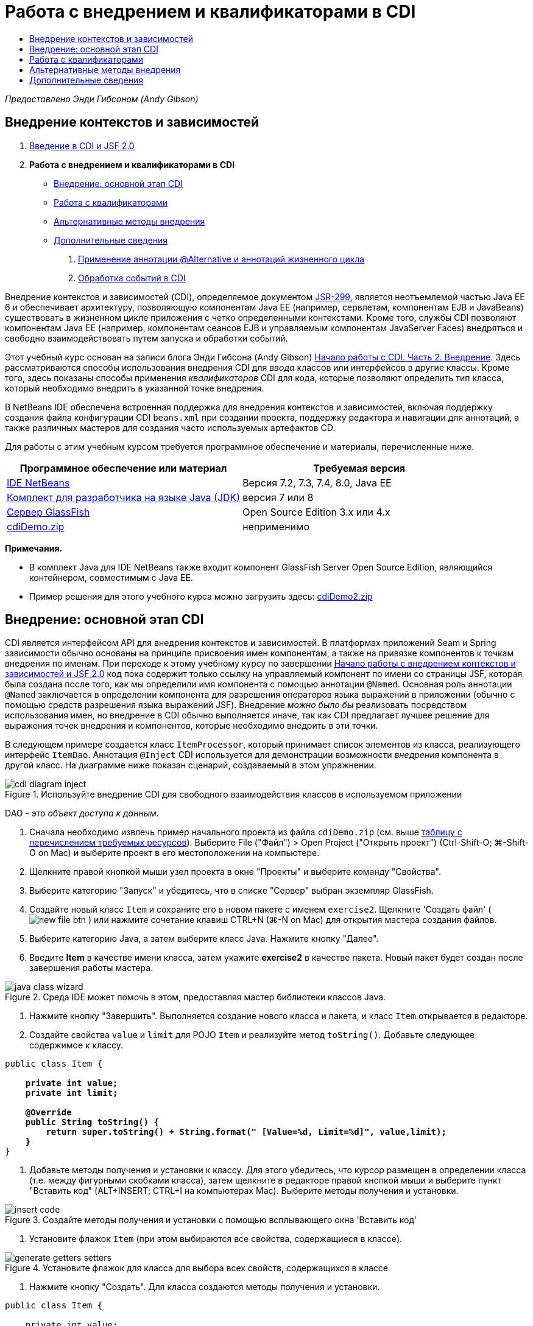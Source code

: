 // 
//     Licensed to the Apache Software Foundation (ASF) under one
//     or more contributor license agreements.  See the NOTICE file
//     distributed with this work for additional information
//     regarding copyright ownership.  The ASF licenses this file
//     to you under the Apache License, Version 2.0 (the
//     "License"); you may not use this file except in compliance
//     with the License.  You may obtain a copy of the License at
// 
//       http://www.apache.org/licenses/LICENSE-2.0
// 
//     Unless required by applicable law or agreed to in writing,
//     software distributed under the License is distributed on an
//     "AS IS" BASIS, WITHOUT WARRANTIES OR CONDITIONS OF ANY
//     KIND, either express or implied.  See the License for the
//     specific language governing permissions and limitations
//     under the License.
//

= Работа с внедрением и квалификаторами в CDI
:jbake-type: tutorial
:jbake-tags: tutorials 
:markup-in-source: verbatim,quotes,macros
:jbake-status: published
:icons: font
:syntax: true
:source-highlighter: pygments
:toc: left
:toc-title:
:description: Работа с внедрением и квалификаторами в CDI - Apache NetBeans
:keywords: Apache NetBeans, Tutorials, Работа с внедрением и квалификаторами в CDI

_Предоставлено Энди Гибсоном (Andy Gibson)_


== Внедрение контекстов и зависимостей

1. link:cdi-intro.html[+Введение в CDI и JSF 2.0+]
2. *Работа с внедрением и квалификаторами в CDI*
* <<inject,Внедрение: основной этап CDI>>
* <<qualifier,Работа с квалификаторами>>
* <<alternative,Альтернативные методы внедрения>>
* <<seealso,Дополнительные сведения>>


. link:cdi-validate.html[+Применение аннотации @Alternative и аннотаций жизненного цикла+]


. link:cdi-events.html[+Обработка событий в CDI+]

Внедрение контекстов и зависимостей (CDI), определяемое документом link:http://jcp.org/en/jsr/detail?id=299[+JSR-299+], является неотъемлемой частью Java EE 6 и обеспечивает архитектуру, позволяющую компонентам Java EE (например, сервлетам, компонентам EJB и JavaBeans) существовать в жизненном цикле приложения с четко определенными контекстами. Кроме того, службы CDI позволяют компонентам Java EE (например, компонентам сеансов EJB и управляемым компонентам JavaServer Faces) внедряться и свободно взаимодействовать путем запуска и обработки событий.

Этот учебный курс основан на записи блога Энди Гибсона (Andy Gibson) link:http://www.andygibson.net/blog/index.php/2009/12/22/getting-started-with-cdi-part-2-injection/[+Начало работы с CDI. Часть 2. Внедрение+]. Здесь рассматриваются способы использования внедрения CDI для _ввода_ классов или интерфейсов в другие классы. Кроме того, здесь показаны способы применения _квалификаторов_ CDI для кода, которые позволяют определить тип класса, который необходимо внедрить в указанной точке внедрения.

В NetBeans IDE обеспечена встроенная поддержка для внедрения контекстов и зависимостей, включая поддержку создания файла конфигурации CDI `beans.xml` при создании проекта, поддержку редактора и навигации для аннотаций, а также различных мастеров для создания часто используемых артефактов CD.


Для работы с этим учебным курсом требуется программное обеспечение и материалы, перечисленные ниже.

|===
|Программное обеспечение или материал |Требуемая версия 

|link:https://netbeans.org/downloads/index.html[+IDE NetBeans+] |Версия 7.2, 7.3, 7.4, 8.0, Java EE 

|link:http://www.oracle.com/technetwork/java/javase/downloads/index.html[+Комплект для разработчика на языке Java (JDK)+] |версия 7 или 8 

|link:http://glassfish.dev.java.net/[+Сервер GlassFish+] |Open Source Edition 3.x или 4.x 

|link:https://netbeans.org/projects/samples/downloads/download/Samples%252FJavaEE%252FcdiDemo.zip[+cdiDemo.zip+] |неприменимо 
|===

*Примечания.*

* В комплект Java для IDE NetBeans также входит компонент GlassFish Server Open Source Edition, являющийся контейнером, совместимым с Java EE.
* Пример решения для этого учебного курса можно загрузить здесь: link:https://netbeans.org/projects/samples/downloads/download/Samples%252FJavaEE%252FcdiDemo2.zip[+cdiDemo2.zip+]



[[inject]]
== Внедрение: основной этап CDI

CDI является интерфейсом API для внедрения контекстов и зависимостей. В платформах приложений Seam и Spring зависимости обычно основаны на принципе присвоения имен компонентам, а также на привязке компонентов к точкам внедрения по именам. При переходе к этому учебному курсу по завершении link:cdi-intro.html[+Начало работы с внедрением контекстов и зависимостей и JSF 2.0+] код пока содержит только ссылку на управляемый компонент по имени со страницы JSF, которая была создана после того, как мы определили имя компонента с помощью аннотации `@Named`. Основная роль аннотации `@Named` заключается в определении компонента для разрешения операторов языка выражений в приложении (обычно с помощью средств разрешения языка выражений JSF). Внедрение _можно было бы_ реализовать посредством использования имен, но внедрение в CDI обычно выполняется иначе, так как CDI предлагает лучшее решение для выражения точек внедрения и компонентов, которые необходимо внедрить в эти точки.

В следующем примере создается класс `ItemProcessor`, который принимает список элементов из класса, реализующего интерфейс `ItemDao`. Аннотация `@Inject` CDI используется для демонстрации возможности _внедрения_ компонента в другой класс. На диаграмме ниже показан сценарий, создаваемый в этом упражнении.

image::images/cdi-diagram-inject.png[title="Используйте внедрение CDI для свободного взаимодействия классов в используемом приложении"]

DAO - это _объект доступа к данным_.

1. Сначала необходимо извлечь пример начального проекта из файла `cdiDemo.zip` (см. выше <<requiredSoftware,таблицу с перечислением требуемых ресурсов>>). Выберите File ("Файл") > Open Project ("Открыть проект") (Ctrl-Shift-O; ⌘-Shift-O on Mac) и выберите проект в его местоположении на компьютере.
2. Щелкните правой кнопкой мыши узел проекта в окне "Проекты" и выберите команду "Свойства".
3. Выберите категорию "Запуск" и убедитесь, что в списке "Сервер" выбран экземпляр GlassFish.
4. Создайте новый класс `Item` и сохраните его в новом пакете с именем `exercise2`. Щелкните 'Создать файл' ( image:images/new-file-btn.png[] ) или нажмите сочетание клавиш CTRL+N (⌘-N on Mac) для открытия мастера создания файлов.
5. Выберите категорию Java, а затем выберите класс Java. Нажмите кнопку "Далее".
6. Введите *Item* в качестве имени класса, затем укажите *exercise2* в качестве пакета. Новый пакет будет создан после завершения работы мастера. 

image::images/java-class-wizard.png[title="Среда IDE может помочь в этом, предоставляя мастер библиотеки классов Java."]



. Нажмите кнопку "Завершить". Выполняется создание нового класса и пакета, и класс `Item` открывается в редакторе.


. Создайте свойства `value` и `limit` для POJO `Item` и реализуйте метод `toString()`. Добавьте следующее содержимое к классу.

[source,java,subs="{markup-in-source}"]
----

public class Item {

    *private int value;
    private int limit;

    @Override
    public String toString() {
        return super.toString() + String.format(" [Value=%d, Limit=%d]", value,limit);
    }*
}
----


. Добавьте методы получения и установки к классу. Для этого убедитесь, что курсор размещен в определении класса (т.е. между фигурными скобками класса), затем щелкните в редакторе правой кнопкой мыши и выберите пункт "Вставить код" (ALT+INSERT; CTRL+I на компьютерах Mac). Выберите методы получения и установки. 

image::images/insert-code.png[title="Создайте методы получения и установки с помощью всплывающего окна 'Вставить код'"]



. Установите флажок `Item` (при этом выбираются все свойства, содержащиеся в классе). 

image::images/generate-getters-setters.png[title="Установите флажок для класса для выбора всех свойств, содержащихся в классе"]



. Нажмите кнопку "Создать". Для класса создаются методы получения и установки.

[source,java,subs="{markup-in-source}"]
----

public class Item {

    private int value;
    private int limit;

    *public int getLimit() {
        return limit;
    }

    public void setLimit(int limit) {
        this.limit = limit;
    }

    public int getValue() {
        return value;
    }

    public void setValue(int value) {
        this.value = value;
    }*

    @Override
    public String toString() {
        return super.toString() + String.format(" [Value=%d, Limit=%d]", value, limit);
    }
}
----


. Создайте конструктор, который принимает оба аргумента `value` и `limit`. Кроме того, для этого можно использовать IDE. Нажмите сочетание клавиш CTRL+ПРОБЕЛ в определении класса и выберите параметр "`Item(int value, int limit) - generate`". 

image::images/generate-constructor.png[title="Нажмите сочетание клавиш CTRL+ПРОБЕЛ, чтобы использовать функцию автозавершения кода в редакторе."] 

К классу добавляется следующий конструктор.

[source,java,subs="{markup-in-source}"]
----

public class Item {

    *public Item(int value, int limit) {
        this.value = value;
        this.limit = limit;
    }*

    private int value;
    private int limit;

    ...
----


. Создайте интерфейс `ItemDao` для определения способа получения списка объектов `Item`. В этом тестовом приложении мы допускаем использование нескольких реализаций, следовательно, создаем код для интерфейсов.

Щелкните 'Создать файл' ( image:images/new-file-btn.png[] ) или нажмите сочетание клавиш CTRL+N (⌘-N on Mac) для открытия мастера создания файлов.



. Выберите категорию Java, а затем команду "Интерфейс Java". Нажмите кнопку "Далее".


. Введите *ItemDao* в качестве имени класса, затем укажите *exercise2* в качестве пакета.


. Нажмите кнопку "Завершить". Интерфейс будет создан и открыт в редакторе.


. Добавьте метод с именем `fetchItems()`, который возвращает элемент `List` объектов `Item`.

[source,java,subs="{markup-in-source}"]
----

public interface ItemDao {

    *List<Item> fetchItems();*

}
----
Используйте подсказку редактора, чтобы добавить оператор импорта для `java.util.List`.


. Создайте класс `ItemProcessor`. Это главный класс для внедрения базовых элементов и выполнения процесса. базовый элемент.

Щелкните 'Создать файл' ( image:images/new-file-btn.png[] ) или нажмите сочетание клавиш CTRL+N (⌘-N on Mac) для открытия мастера создания файлов.



. Выберите категорию Java, а затем выберите класс Java. Нажмите кнопку "Далее".


. Введите *ItemProcessor* в качестве имени класса, затем укажите *exercise2* в качестве пакета. Нажмите кнопку "Завершить".

В редакторе будет создан и открыт новый класс.



. Измените класс следующим образом:

[source,java,subs="{markup-in-source}"]
----

@Named
@RequestScoped
public class ItemProcessor {

    private ItemDao itemDao;

    public void execute() {
        List<Item> items = itemDao.fetchItems();
        for (Item item : items) {
            System.out.println("Found item " + item);
        }
    }
}
----


. Исправьте операторы импорта. Либо щелкните правой кнопкой мыши в редакторе и выберите 'Исправить выражения импорта' или нажмите Ctrl-Shift-I (⌘-Shift-I в Mac). 

image::images/fix-imports.png[title="Щелкните в редакторе правой кнопкой мыши и выберите 'Исправить операторы импорта' для добавления операторов импорта к классу"]



. Нажмите кнопку "ОК". Операторы импорта требуются для следующих классов:
* `java.util.List`
* `javax.inject.Named`
* `javax.enterprise.context.RequestScoped`


. Начните с простого DAO, который только создает список элементов и возвращает фиксированный список элементов. 

В окне "Проекты" щелкните правой кнопкой мыши узел пакета `exercise2` и выберите "Создать > Класс Java". В мастере создания класса Java присвойте классу имя `DefaultItemDao`. Нажмите кнопку "Завершить". 

image::images/java-class-wizard2.png[title="Создайте новый класс Java с помощью мастера классов Java"]



. Необходимо, чтобы в редакторе элемент `DefaultItemDao` реализовывал интерфейс `ItemDao` и обеспечивал реализацию `fetchItems()`.

[source,java,subs="{markup-in-source}"]
----

public class DefaultItemDao *implements ItemDao* {

    *@Override
    public List<Item> fetchItems() {
        List<Item> results = new ArrayList<Item>();
        results.add(new Item(34, 7));
        results.add(new Item(4, 37));
        results.add(new Item(24, 19));
        results.add(new Item(89, 32));
        return results;
    }*
}
----
Нажмите сочетание клавиш Ctrl-Shift-I (⌘-Shift-I on Mac) для добавления операторов импорта для `java.util.List` and `java.util.ArrayList`.


. Перейдите к классу `ItemProcessor` (нажмите сочетание клавиш CTRL+TAB). Чтобы внедрить `DefaultItemDao` в `ItemProcessor` добавляется аннотация `javax.inject.Inject` к полю `ItemDao` для указания того, что это поле является точкой внедрения.

[source,java,subs="{markup-in-source}"]
----

*import javax.inject.Inject;*
...

@Named
@RequestScoped
public class ItemProcessor {

    *@Inject*
    private ItemDao itemDao;

    ...
}
----

TIP: Используйте поддержку автозавершения кода редактора для добавления аннотации `@Inject` и оператора импорта к классу. Например, введите `@Inj`, а затем нажмите CTRL+ПРОБЕЛ.#



. Наконец, необходим способ для вызова метода `execute()` в `ItemProcessor`. Это можно выполнить в среде SE, но сейчас мы сделаем это на странице JSF. Создайте новую страницу с именем `process.xhtml`, которая содержит кнопку для вызова метода `execute()`. 

Щелкните 'Создать файл' ( image:images/new-file-btn.png[] ) или нажмите сочетание клавиш CTRL+N (⌘-N on Mac) для открытия мастера создания файлов.


. Выберите категорию JavaServer Faces, затем выберите страницу JSF. Нажмите кнопку "Далее".


. Введите *process* в качестве имени файла, затем нажмите кнопку "Готово". 

image::images/new-jsf-page.png[title="Создайте новую страницу Facelets с помощью мастера файлов JSF"]



. В новом файле `process.xhtml` добавьте кнопку, которая привязана к методу `ItemProcessor.execute()`. При использовании языка выражений имя по умолчанию для управляемого компонента является таким же, как имя класса, но первая буква в нижнем регистре (т.е. `itemProcessor`).

[source,xml,subs="{markup-in-source}"]
----

<h:body>
    *<h:form>
        <h:commandButton action="#{itemProcessor.execute}" value="Execute"/>
    </h:form>*
</h:body>
----


. Перед выполнением проекта установите файл `process.xhtml` в качестве новой страницы приветствия в дескрипторе развертывания веб-приложения. 

Используйте диалоговое окно среды IDE "Переход к файлу" для быстрого открытия файла `web.xml`. В основном меню среды IDE выберите "Переход > Перейти к файлу" (ALT+SHIFT+O; CTRL+SHIFT+O на компьютерах Mac), а затем введите `web`. 

image::images/go-to-file.png[title="С помощью диалогового окна &quot;Переход к файлу&quot; быстро найдите файл проекта"]



. Нажмите кнопку "ОК". В представлении XML для файла `web.xml` выполните следующие изменения.

[source,xml,subs="{markup-in-source}"]
----

<welcome-file-list>
    <welcome-file>faces/*process.xhtml*</welcome-file>
</welcome-file-list>
----


. Нажмите кнопку 'Запустить проект' (image:images/run-project-btn.png[]) на главной панели инструментов IDE. Проект компилируется и развертывается на GlassFish, и файл `process.xhtml` открывается в браузере.


. Нажмите кнопку `Выполнить` на странице. Вернитесь в среду IDE и проверьте протокол сервера GlassFish. Журнал сервера отображается в окне вывода (Ctrl-4; ⌘-4 в Mac) на вкладке 'Сервер GlassFish'. При нажатии кнопки журнал выводит список элементов из реализации DAO по умолчанию. 

image::images/output-window.png[title="Проверьте журнал сервера в окне вывода IDE"] 

TIP: Щелкните правой кнопкой мыши окно вывода и выберите 'Очистить' (Ctrl-L; ⌘-L в Mac) для очистки журнала. На изображении выше протокол очищен перед нажатием кнопки `Выполнить`.#

Мы создали класс, который реализует интерфейс `ItemDao`, а при развертывании приложения наши управляемые компоненты в модуле обрабатывались посредством реализации CDI (на основании файла `beans.xml` в модуле). Наша аннотация `@Inject` указывает на то, что управляемый компонент необходимо внедрить в это поле, и единственная вещь, которую мы знаем о внедряемом компоненте заключается в том, что он должен реализовывать `ItemDao` или какой-либо подтип этого интерфейса. В этом случае класс `DefaultItemDao` полностью отвечает требованиям.

Что может произойти при наличии нескольких реализаций внедряемого интерфейса `ItemDao`? CDI не сможет определить, какую реализацию необходимо выбрать, и выдаст ошибку во время развертывания. Для устранения этого необходимо использовать квалификатор CDI. Квалификаторы рассматриваются в следующем разделе.



[[qualifier]]
== Работа с квалификаторами

Квалификатором CDI является аннотация, которую можно применить на уровне класса, для указания, какой компонент является классом, а также на уровне поля (среди других расположений) для указания, какой компонент требуется для внедрения в этой точке.

Чтобы продемонстрировать необходимость квалификатора в создаваемом приложении, добавим в это приложение другой класс DAO, который также реализует интерфейс `ItemDao`. На следующей диаграмме показан сценарий, создаваемый в этом упражнении. CDI должен уметь определять, какую реализацию компонента необходимо использовать в точке внедрения. Поскольку существует две реализации интерфейса `ItemDao`, эта задача решается посредством создания квалификатора с именем `Demo`. Затем мы "помечаем" используемый компонент, а также точку внедрения в `ItemProcessor` аннотаций `@Demo`.

image::images/cdi-diagram-qualify.png[title="Используйте внедрение и квалификаторы CDI для свободного взаимодействия классов в используемом приложении"]

Выполните следующие шаги.

1. В окне "Проекты" щелкните правой кнопкой мыши пакет `exercise2` и выберите "Создать > Класс Java".
2. В мастере нового класса Java присвойте новому классу имя *AnotherItemDao*, а затем нажмите «Закончить». В редакторе будет создан и открыт новый класс.
3. Измените класс, как указано ниже, чтобы он реализовывал интерфейс `ItemDao` и определял метод `fetchItems()` интерфейса.

[source,java,subs="{markup-in-source}"]
----

public class AnotherItemDao *implements ItemDao* {

    *@Override
    public List<Item> fetchItems() {
        List<Item> results = new ArrayList<Item>();
        results.add(new Item(99, 9));
        return results;
    }*
}
----

Убедитесь, что добавлены операторы импорта для `java.util.List` и `java.util.ArrayList`. Для этого щелкните правой кнопкой мыши в редакторе и выберите 'Исправить выражения импорта' или нажмите Ctrl-Shift-I (⌘-Shift-I в Mac).

Теперь, при наличии двух классов, которые внедряют`ItemDao`, не так ясно, какой базовый элемент необходимо внедрить.



. Для запуска проекта нажмите кнопку 'Запустить проект' ( image:images/run-project-btn.png[] ). Обратите внимание, что теперь развертывание проекта завершается сбоем.

Возможно, вам просто необходимо сохранить файл - IDE будет автоматически запускать проект, т.к. запуск при сохранении активирован по умолчанию.



. Проверьте журнал сервера в окне вывода (Ctrl-4; ⌘-4 в Mac). Отобразится сообщение об ошибке, аналогичное следующему.

[source,java,subs="{markup-in-source}"]
----

Caused by: org.jboss.weld.DeploymentException: Injection point has ambiguous dependencies.
Injection point: field exercise2.ItemProcessor.itemDao;
Qualifiers: [@javax.enterprise.inject.Default()];
Possible dependencies: [exercise2.DefaultItemDao, exercise2.AnotherItemDao]
----

Для переноса текста по словам в окне вывода щелкните правой кнопкой мыши и выберите команду "Перенос по словам". При этом не требуется горизонтальная прокрутка.

Weld (реализация для CDI) выдает ошибку неоднозначной зависимости, означающую, что невозможно определить компонент, который необходимо использовать для указанной точки внедрения. Большинство ошибок, возникающих при внедрении CDI в Weld, регистрируются во время развертывания, даже если у компонентов в пассивном режиме отсутствует реализация `Serializable`.

Полю `itemDao` в `ItemProcessor` можно присвоить определенный тип, который соответствует одному из типов реализации (`AnotherItemDao` или `DefaultItemDao`). В этом случае этот тип будет соответствовать только одному типу класса. Однако тогда мы потеряем преимущества кодирования интерфейса, а процедура изменения реализаций без изменения типа поля существенно усложнится. Лучшим решением являются квалификаторы CDI.

Если CDI проверяет точку внедрения для поиска соответствующего внедряемого компонента, то учитывается не только тип класса, но и квалификаторы. Мы уже использовали квалификатор по умолчанию с именем `@Any`. Теперь создадим квалификатор `@Demo`, который можно применить для реализации `DefaultItemDao`, а также для точки внедрения в `ItemProcessor`.

IDE предоставляет мастер, позволяющий создавать квалификаторы CDI.



. Щелкните 'Создать файл' ( image:images/new-file-btn.png[] ) или нажмите сочетание клавиш CTRL+N (⌘-N on Mac) для открытия мастера создания файлов.


. Выберите категорию "Внедрение контекстов и зависимостей", затем выберите "Тип "квалификатора". Нажмите кнопку "Далее".


. Введите *Demo* в качестве имени класса, затем укажите *exercise2* в качестве пакета.


. Нажмите кнопку "Завершить". Новый квалификатор `Demo` открывается в редакторе.

[source,java,subs="{markup-in-source}"]
----

package exercise2;

import static java.lang.annotation.ElementType.TYPE;
import static java.lang.annotation.ElementType.FIELD;
import static java.lang.annotation.ElementType.PARAMETER;
import static java.lang.annotation.ElementType.METHOD;
import static java.lang.annotation.RetentionPolicy.RUNTIME;
import java.lang.annotation.Retention;
import java.lang.annotation.Target;
import javax.inject.Qualifier;

/**
*
* @author nbuser
*/
@Qualifier
@Retention(RUNTIME)
@Target({METHOD, FIELD, PARAMETER, TYPE})
public @interface Demo {
}
----

Затем этот квалификатор будет добавлен к реализатору DAO на уровне класса.


. Перейдите в редакторе к `DefaultItemDao` (нажмите CTRL+TAB), а затем введите "`@Demo`" над определением класса.

[source,java,subs="{markup-in-source}"]
----

*@Demo*
public class DefaultItemDao implements ItemDao {

@Override
public List<Item> fetchItems() {
    List<Item> results = new ArrayList<Item>();
    results.add(new Item(34, 7));
    results.add(new Item(4, 37));
    results.add(new Item(24, 19));
    results.add(new Item(89, 32));
    return results;
}
}
----

TIP: После ввода `@` нажмите CTRL+ПРОБЕЛ для вызова предложений автозавершения кода. Редактор распознает квалификатор `Demo` и выводит `@Demo` в качестве параметра списка для автозавершения кода.#



. Для запуска проекта нажмите кнопку 'Запустить проект' ( image:images/run-project-btn.png[] ). Сборка и развертывание проекта выполняются без ошибок.

NOTE:  Для этого изменения может потребоваться явно запустить проект для повторного развертывания приложения вместо развертывания изменений с приращением.



. В браузере нажмите кнопку `Выполнить`, затем вернитесь в среду IDE и проверьте протокол сервера в окне вывода. На экран будет выведено следующее.

[source,java,subs="{markup-in-source}"]
----

INFO: Found item exercise2.Item@1ef62a93 [Value=99, Limit=9]
----

Выводится позиция из класса `AnotherItemDao`. Следует помнить о том, что аннотирована реализация `DefaultItemDao`, но не точка внедрения в `ItemProcessor`. За счет добавления квалификатора `@Demo` к реализации DAO по умолчанию другая реализация стала более походящей для точки внедрения, поскольку она соответствует типу и квалификатору. `DefaultItemDao` имеет в настоящий момент квалификатор `Demo`, который расположен не в точке внедрения, что делает его менее подходящим.

Затем вы добавите аннотацию `@Demo` к точке внедрения в`ItemProcessor`.



. Перейдите в редакторе к `ItemProcessor` (нажмите CTRL+TAB), а затем выполните следующее изменение.

[source,java,subs="{markup-in-source}"]
----

@Named
@RequestScoped
public class ItemProcessor {

@Inject *@Demo*
private ItemDao itemDao;

public void execute() {
    List<Item> items = itemDao.fetchItems();
    for (Item item : items) {
        System.out.println("Found item " + item);
    }
}
}
----


. В браузере нажмите кнопку `Выполнить`, затем вернитесь в среду IDE и проверьте протокол сервера в окне вывода. На экран снова выводятся данные реализации по умолчанию (`DefaultItemDao`).

[source,java,subs="{markup-in-source}"]
----

INFO: Found item exercise2.Item@7b3640f1 [Value=34, Limit=7]
INFO: Found item exercise2.Item@26e1cd69 [Value=4, Limit=37]
INFO: Found item exercise2.Item@3274bc70 [Value=24, Limit=19]
INFO: Found item exercise2.Item@dff76f1 [Value=89, Limit=32]
----

Это произошло из-за сопоставления на основе типа_и_квалификаторов, а`DefaultItemDao`является единственным базовым элементом правильного типа и с аннотацией`@Demo`.



[[alternative]]
== Альтернативные методы внедрения

Существует несколько методов для определения точки внедрения во внедряемом классе. Пока вы проставили аннотации к полям, которые ссылаются на внедренный объект. Для внедрения поля не требуется методы получения и установки. Если вы хотите создать неизменяемые управляемые базовые элементы с окончательными полями, то можете использовать внедрение в конструкторе с помощью применения к конструктору аннотации `@Inject`. Затем вы можете применять любые аннотации к параметрам конструктора с целью квалификации базовых элементов для внедрения. (Разумеется, каждый параметр имеет тип, который может помочь квалифицировать компоненты для внедрения.) Компонент может иметь только один конструктор с определенными точками внедрения, но он может реализовать более одного конструктора.


[source,java,subs="{markup-in-source}"]
----

@Named
@RequestScoped
public class ItemProcessor {

    private final ItemDao itemDao;

    @Inject
    public ItemProcessor(@Demo ItemDao itemDao) {
        this.itemDao = itemDao;
    }
}
----

Вы также можете вызвать метод инициализации, который может быть передан базовому элементу для внедрения.


[source,java,subs="{markup-in-source}"]
----

@Named
@RequestScoped
public class ItemProcessor {

    private ItemDao itemDao;

    @Inject
    public void setItemDao(@Demo ItemDao itemDao) {
        this.itemDao = itemDao;
    }
}
----

Хотя в вышеприведенном случае для инициализации используется метод установки, вы можете создать любой метод и использовать его для инициализации любого количества базовых элементов при вызове метода. Вы также можете использовать несколько методов инициализации для одного базового элемента.


[source,java,subs="{markup-in-source}"]
----

@Inject
public void initBeans(@Demo ItemDao itemDao, @SomeQualifier SomeType someBean) {
    this.itemDao = itemDao;
    this.bean = someBean;
}
----

Аналогичные правила применяются для сопоставления компонентов независимо от способа определения точки внедрения. CDI пытается найти лучшее соответствие на основе типа и квалификаторов и выдает сбой развертывания при наличии нескольких соответствующих компонентов или при отсутствии соответствующих компонентов для точки внедрения.

link:/about/contact_form.html?to=3&subject=Feedback:%20Working%20with%20Injection%20and%20Qualifiers%20in%20CDI[+Отправить отзыв по этому учебному курсу+]



[[seealso]]
== Дополнительные сведения

Перейдите к следующему разделу этой серии для внедрения контекстов и зависимостей:

* link:cdi-validate.html[+Применение аннотации @Alternative и аннотаций жизненного цикла+]

Дополнительные сведения о CDI и Java EE приведены в следующих материалах.

* link:cdi-intro.html[+Начало работы со внедрением контекстов и зависимостей и JSF 2.0+]
* link:javaee-gettingstarted.html[+Начало работы с приложениями Java EE+]
* link:http://blogs.oracle.com/enterprisetechtips/entry/using_cdi_and_dependency_injection[+Технические рекомендации по Java EE: использование CDI и внедрения зависимостей для Java в приложении JSF 2.0+]
* link:http://download.oracle.com/javaee/6/tutorial/doc/gjbnr.html[+Учебный курс по Java EE 6, часть V: внедрение контекстов и зависимостей для платформы Java EE+]
* link:http://jcp.org/en/jsr/detail?id=299[+JSR 299: спецификация внедрения контекстов и зависимостей+]
